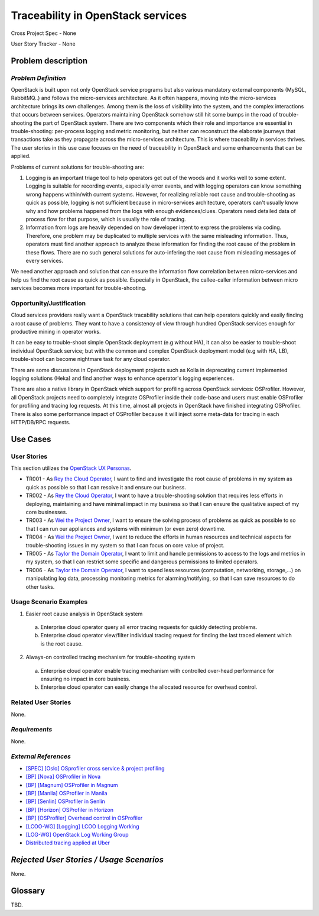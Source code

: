 Traceability in OpenStack services
==================================

Cross Project Spec - None

User Story Tracker - None

Problem description
-------------------

*Problem Definition*
++++++++++++++++++++

OpenStack is built upon not only OpenStack service programs but also various
mandatory external components (MySQL, RabbitMQ..) and follows the
micro-services architecture. As it often happens, moving into the micro-services
architecture brings its own challenges. Among them is the loss of visibility
into the system, and the complex interactions that occurs between services.
Operators maintaining OpenStack somehow still hit some bumps in the road of
trouble-shooting the part of OpenStack system. There are two components
which their role and importance are essential in trouble-shooting: per-process
logging and metric monitoring, but neither can reconstruct the elaborate
journeys that transactions take as they propagate across the micro-services
architecture. This is where traceability in services thrives. The user stories in this use case focuses on the need of traceability in OpenStack and some
enhancements that can be applied.

Problems of current solutions for trouble-shooting are:

#. Logging is an important triage tool to help operators get out of the woods
   and it works well to some extent. Logging is suitable for recording events,
   especially error events, and with logging operators can know something wrong
   happens within/with current systems. However, for realizing reliable root
   cause and trouble-shooting as quick as possible, logging is not sufficient
   because in micro-services architecture, operators can't usually know why and
   how problems happened from the logs with enough evidences/clues. Operators
   need detailed data of process flow for that purpose, which is usually the
   role of tracing.

#. Information from logs are heavily depended on how developer intent to
   express the problems via coding. Therefore, one problem may be duplicated
   to multiple services with the same misleading information. Thus, operators
   must find another approach to analyze these information for finding the
   root cause of the problem in these flows. There are no such general
   solutions for auto-infering the root cause from misleading messages of
   every services.

We need another approach and solution that can ensure the information flow
correlation between micro-services and help us find the root cause as quick as
possible. Especially in OpenStack, the callee-caller information between micro
services becomes more important for trouble-shooting.

Opportunity/Justification
+++++++++++++++++++++++++

Cloud services providers really want a OpenStack tracability solutions that can
help operators quickly and easily finding a root cause of problems.
They want to have a consistency of view through hundred OpenStack services
enough for productive mining in operator works.

It can be easy to trouble-shoot simple OpenStack deployment (e.g without HA),
it can also be easier to trouble-shoot individual OpenStack service; but with
the common and complex OpenStack deployment model (e.g with HA, LB),
trouble-shoot can become nightmare task for any cloud operator.

There are some discussions in OpenStack deployment projects such as Kolla in
deprecating current implemented logging solutions (Heka) and find another ways
to enhance operator's logging experiences.

There are also a native library in OpenStack which support for profiling across
OpenStack services: OSProfiler. However, all OpenStack projects need to
completely integrate OSProfiler inside their code-base and users must enable
OSProfiler for profiling and tracing log requests. At this time, almost all
projects in OpenStack have finished integrating OSProfiler. There is also some
performance impact of OSProfiler because it will inject some meta-data for
tracing in each HTTP/DB/RPC requests.

Use Cases
---------

User Stories
++++++++++++

This section utilizes the `OpenStack UX Personas`_.

* TR001 - As `Rey the Cloud Operator`_, I want to find and investigate the root
  cause of problems in my system as quick as possible so that I can resolve it
  and ensure our business.

* TR002 - As `Rey the Cloud Operator`_, I want to have a trouble-shooting
  solution that requires less efforts in deploying, maintaining and have
  minimal impact in my business so that I can ensure the qualitative aspect of
  my core businesses.

* TR003 - As `Wei the Project Owner`_, I want to ensure the solving process of
  problems as quick as possible to so that I can run our appliances and systems
  with minimum (or even zero) downtime.

* TR004 - As `Wei the Project Owner`_, I want to reduce the efforts in human
  resources and technical aspects for trouble-shooting issues in my system so
  that I can focus on core value of project.

* TR005 - As `Taylor the Domain Operator`_, I want to limit and handle
  permissions to access to the logs and metrics in my system, so that I can
  restrict some specific and dangerous permissions to limited operators.

* TR006 - As `Taylor the Domain Operator`_, I want to spend less resources
  (computation, networking, storage,...) on manipulating log data, processing
  monitoring metrics for alarming/notifying, so that I can save resources to do
  other tasks.

.. _OpenStack UX Personas: http://docs.openstack.org/contributor-guide/ux-ui-guidelines/ux-personas.html
.. _Rey the Cloud Operator: http://docs.openstack.org/contributor-guide/ux-ui-guidelines/ux-personas/cloud-ops.html
.. _Wei the Project Owner: http://docs.openstack.org/contributor-guide/ux-ui-guidelines/ux-personas/project-owner.html
.. _Taylor the Domain Operator: http://docs.openstack.org/contributor-guide/ux-ui-guidelines/ux-personas/domain-operator.html

Usage Scenario Examples
+++++++++++++++++++++++

1. Easier root cause analysis in OpenStack system
  a. Enterprise cloud operator query all error tracing requests for quickly
     detecting problems.
  b. Enterprise cloud operator view/filter individual tracing request for
     finding the last traced element which is the root cause.

2. Always-on controlled tracing mechanism for trouble-shooting system
  a. Enterprise cloud operator enable tracing mechanism with controlled
     over-head performance for ensuring no impact in core business.
  b. Enterprise cloud operator can easily change the allocated resource for
     overhead control.

Related User Stories
++++++++++++++++++++

None.

*Requirements*
++++++++++++++

None.

*External References*
+++++++++++++++++++++

* `[SPEC] [Oslo] OSprofiler cross service & project profiling <https://specs.openstack.org/openstack/oslo-specs/specs/mitaka/osprofiler-cross-service-project-profiling.html>`_
* `[BP] [Nova] OSProfiler in Nova <https://blueprints.launchpad.net/nova/+spec/osprofiler-support-in-nova>`_
* `[BP] [Magnum] OSProfiler in Magnum <https://blueprints.launchpad.net/magnum/+spec/osprofiler-support-in-magnum>`_
* `[BP] [Manila] OSProfiler in Manila <https://blueprints.launchpad.net/manila/+spec/manila-os-profiler>`_
* `[BP] [Senlin] OSProfiler in Senlin <https://blueprints.launchpad.net/senlin/+spec/senlin-osprofiler>`_
* `[BP] [Horizon] OSProfiler in Horizon <https://blueprints.launchpad.net/horizon/+spec/openstack-profiler-at-developer-dashboard>`_

* `[BP] [OSProfiler] Overhead control in OSProfiler <https://blueprints.launchpad.net/osprofiler/+spec/osprofiler-overhead-control>`_
* `[LCOO-WG] [Logging] LCOO Logging Working <https://etherpad.openstack.org/p/LCOO-Working-Logging>`_
* `[LOG-WG] OpenStack Log Working Group <https://wiki.openstack.org/wiki/LogWorkingGroup>`_
* `Distributed tracing applied at Uber <https://eng.uber.com/distributed-tracing/>`_

*Rejected User Stories / Usage Scenarios*
-----------------------------------------

None.

Glossary
--------

TBD.
